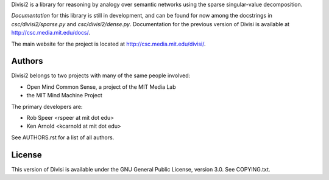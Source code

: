 Divisi2 is a library for reasoning by analogy over semantic networks
using the sparse singular-value decomposition.

*Documentation* for this library is still in development, and can be found
for now among the docstrings in `csc/divisi2/sparse.py` and
`csc/divisi2/dense.py`. Documentation for the previous version of Divisi is
available at http://csc.media.mit.edu/docs/.

The main website for the project is located at
http://csc.media.mit.edu/divisi/.

Authors
=======
Divisi2 belongs to two projects with many of the same people involved:

- Open Mind Common Sense, a project of the MIT Media Lab
- the MIT Mind Machine Project

The primary developers are:

- Rob Speer <rspeer at mit dot edu>
- Ken Arnold <kcarnold at mit dot edu>

See AUTHORS.rst for a list of all authors.

License
=======

This version of Divisi is available under the GNU General Public License,
version 3.0. See COPYING.txt.
